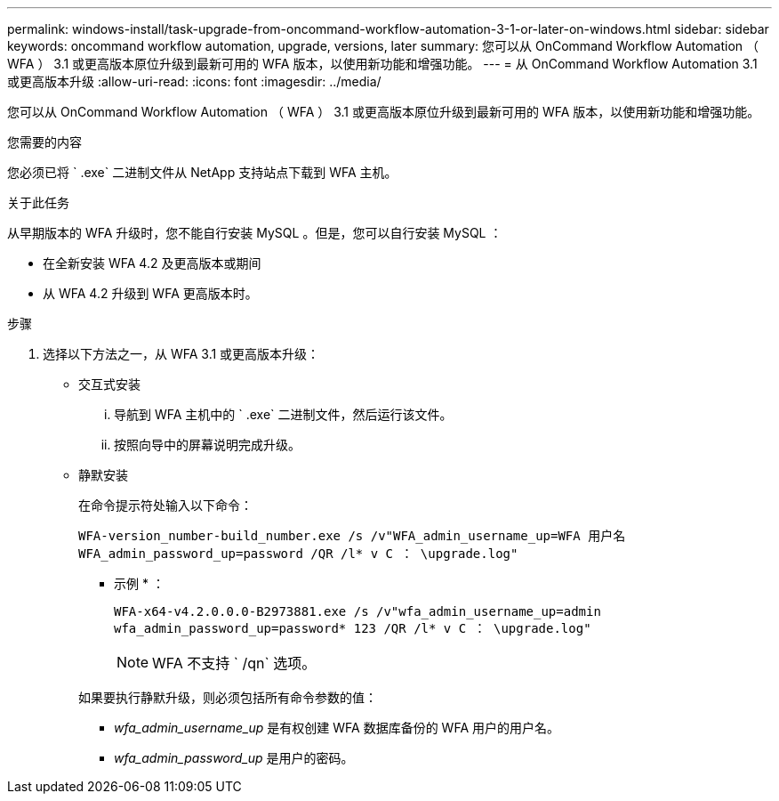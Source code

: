 ---
permalink: windows-install/task-upgrade-from-oncommand-workflow-automation-3-1-or-later-on-windows.html 
sidebar: sidebar 
keywords: oncommand workflow automation, upgrade, versions, later 
summary: 您可以从 OnCommand Workflow Automation （ WFA ） 3.1 或更高版本原位升级到最新可用的 WFA 版本，以使用新功能和增强功能。 
---
= 从 OnCommand Workflow Automation 3.1 或更高版本升级
:allow-uri-read: 
:icons: font
:imagesdir: ../media/


[role="lead"]
您可以从 OnCommand Workflow Automation （ WFA ） 3.1 或更高版本原位升级到最新可用的 WFA 版本，以使用新功能和增强功能。

.您需要的内容
您必须已将 ` .exe` 二进制文件从 NetApp 支持站点下载到 WFA 主机。

.关于此任务
从早期版本的 WFA 升级时，您不能自行安装 MySQL 。但是，您可以自行安装 MySQL ：

* 在全新安装 WFA 4.2 及更高版本或期间
* 从 WFA 4.2 升级到 WFA 更高版本时。


.步骤
. 选择以下方法之一，从 WFA 3.1 或更高版本升级：
+
** 交互式安装
+
... 导航到 WFA 主机中的 ` .exe` 二进制文件，然后运行该文件。
... 按照向导中的屏幕说明完成升级。


** 静默安装
+
在命令提示符处输入以下命令：

+
`WFA-version_number-build_number.exe /s /v"WFA_admin_username_up=WFA 用户名 WFA_admin_password_up=password /QR /l* v C ： \upgrade.log"`

+
* 示例 * ：

+
`WFA-x64-v4.2.0.0.0-B2973881.exe /s /v"wfa_admin_username_up=admin wfa_admin_password_up=password* 123 /QR /l* v C ： \upgrade.log"`

+

NOTE: WFA 不支持 ` /qn` 选项。

+
如果要执行静默升级，则必须包括所有命令参数的值：

+
*** _wfa_admin_username_up_ 是有权创建 WFA 数据库备份的 WFA 用户的用户名。
*** _wfa_admin_password_up_ 是用户的密码。





